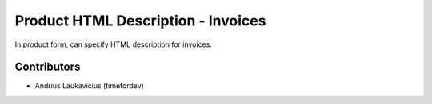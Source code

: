 Product HTML Description - Invoices
###################################

In product form, can specify HTML description for invoices.

Contributors
============

* Andrius Laukavičius (timefordev)
